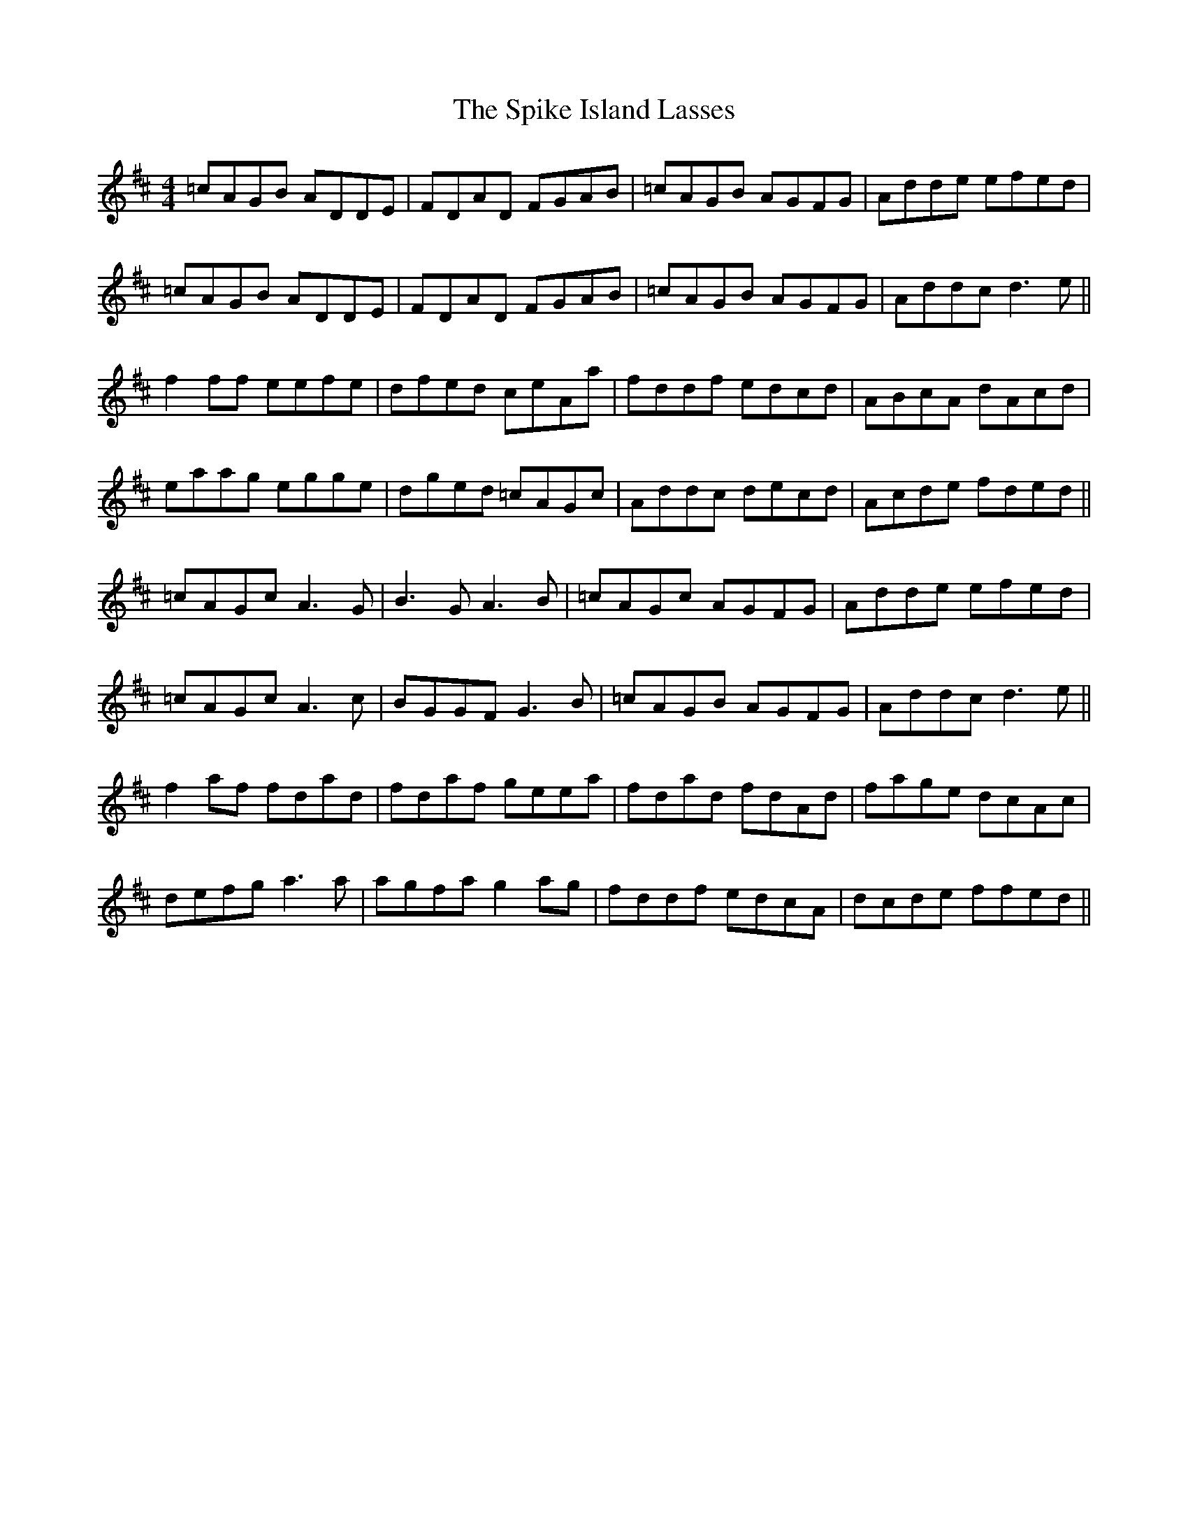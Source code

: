 X: 38047
T: Spike Island Lasses, The
R: reel
M: 4/4
K: Dmajor
=cAGB ADDE|FDAD FGAB|=cAGB AGFG|Adde efed|
=cAGB ADDE|FDAD FGAB|=cAGB AGFG|Addc d3 e||
f2ff eefe|dfed ceAa|fddf edcd|ABcA dAcd|
eaag egge|dged =cAGc|Addc decd|Acde fded||
=cAGc A3G|B3GA3B|=cAGc AGFG|Adde efed|
=cAGc A3c|BGGF G3 B|=cAGB AGFG|Addc d3e||
f2af fdad|fdaf geea|fdad fdAd|fage dcAc|
defg a3a|agfa g2ag|fddf edcA|dcde ffed||

